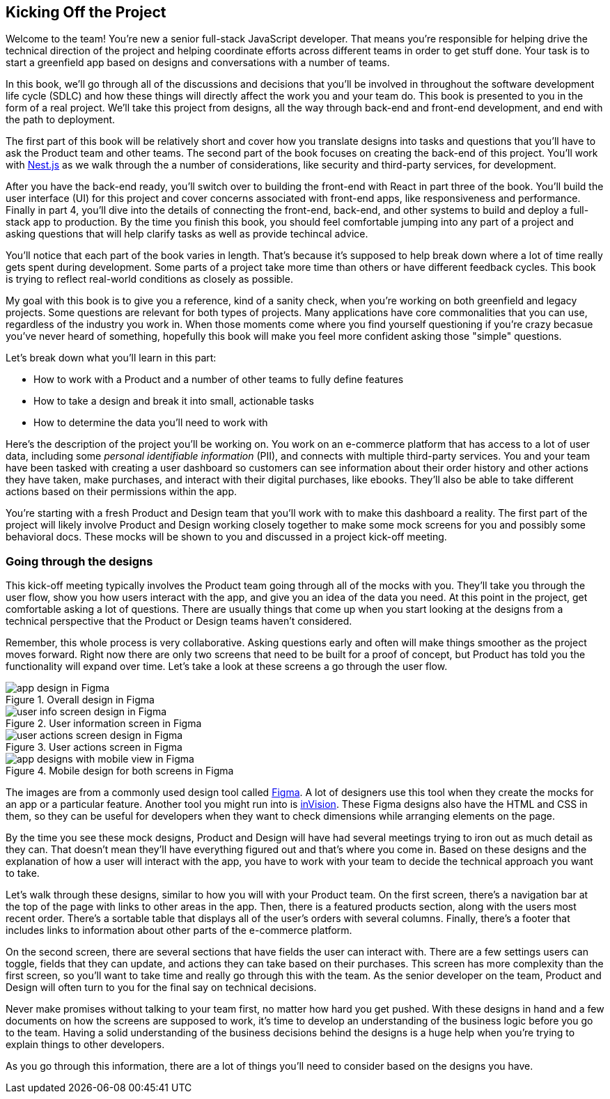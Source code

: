 [[project_intro]]
== Kicking Off the Project

Welcome to the team! You're new a senior full-stack JavaScript developer. That means you're responsible for helping drive the technical direction of the project and helping coordinate efforts across different teams in order to get stuff done. Your task is to start a greenfield app based on designs and conversations with a number of teams.

In this book, we'll go through all of the discussions and decisions that you'll be involved in throughout the software development life cycle (SDLC) and how these things will directly affect the work you and your team do. This book is presented to you in the form of a real project. We'll take this project from designs, all the way through back-end and front-end development, and end with the path to deployment.

The first part of this book will be relatively short and cover how you translate designs into tasks and questions that you'll have to ask the Product team and other teams. The second part of the book focuses on creating the back-end of this project. You'll work with https://nestjs.com/[Nest.js] as we walk through the a number of considerations, like security and third-party services, for development.

After you have the back-end ready, you'll switch over to building the front-end with React in part three of the book. You'll build the user interface (UI) for this project and cover concerns associated with front-end apps, like responsiveness and performance. Finally in part 4, you'll dive into the details of connecting the front-end, back-end, and other systems to build and deploy a full-stack app to production. By the time you finish this book, you should feel comfortable jumping into any part of a project and asking questions that will help clarify tasks as well as provide techincal advice.

You'll notice that each part of the book varies in length. That's because it's supposed to help break down where a lot of time really gets spent during development. Some parts of a project take more time than others or have different feedback cycles. This book is trying to reflect real-world conditions as closely as possible.

My goal with this book is to give you a reference, kind of a sanity check, when you're working on both greenfield and legacy projects. Some questions are relevant for both types of projects. Many applications have core commonalities that you can use, regardless of the industry you work in. When those moments come where you find yourself questioning if you're crazy becasue you've never heard of something, hopefully this book will make you feel more confident asking those "simple" questions.

Let's break down what you'll learn in this part:

- How to work with a Product and a number of other teams to fully define features
- How to take a design and break it into small, actionable tasks
- How to determine the data you'll need to work with

Here's the description of the project you'll be working on. You work on an e-commerce platform that has access to a lot of user data, including some _personal identifiable information_ (PII), and connects with multiple third-party services. You and your team have been tasked with creating a user dashboard so customers can see information about their order history and other actions they have taken, make purchases, and interact with their digital purchases, like ebooks. They'll also be able to take different actions based on their permissions within the app.

You're starting with a fresh Product and Design team that you'll work with to make this dashboard a reality. The first part of the project will likely involve Product and Design working closely together to make some mock screens for you and possibly some behavioral docs. These mocks will be shown to you and discussed in a project kick-off meeting.

=== Going through the designs

This kick-off meeting typically involves the Product team going through all of the mocks with you. They'll take you through the user flow, show you how users interact with the app, and give you an idea of the data you need. At this point in the project, get comfortable asking a lot of questions. There are usually things that come up when you start looking at the designs from a technical perspective that the Product or Design teams haven't considered.

Remember, this whole process is very collaborative. Asking questions early and often will make things smoother as the project moves forward. Right now there are only two screens that need to be built for a proof of concept, but Product has told you the functionality will expand over time. Let's take a look at these screens a go through the user flow.

[[fig-1.1-1]]
.Overall design in Figma
image::images/fig-1.1-1.png["app design in Figma"]

[[fig-1.1-2]]
.User information screen in Figma
image::images/fig-1.1-2.png["user info screen design in Figma"]

[[fig-1.1-3]]
.User actions screen in Figma
image::images/fig-1.1-3.png["user actions screen design in Figma"]

[[fig-1.1-4]]
.Mobile design for both screens in Figma
image::images/fig-1.1-4.png["app designs with mobile view in Figma"]

The images are from a commonly used design tool called https://www.figma.com[Figma]. A lot of designers use this tool when they create the mocks for an app or a particular feature. Another tool you might run into is https://www.invisionapp.com/[inVision]. These Figma designs also have the HTML and CSS in them, so they can be useful for developers when they want to check dimensions while arranging elements on the page.

By the time you see these mock designs, Product and Design will have had several meetings trying to iron out as much detail as they can. That doesn't mean they'll have everything figured out and that's where you come in. Based on these designs and the explanation of how a user will interact with the app, you have to work with your team to decide the technical approach you want to take.

Let's walk through these designs, similar to how you will with your Product team. On the first screen, there's a navigation bar at the top of the page with links to other areas in the app. Then, there is a featured products section, along with the users most recent order. There's a sortable table that displays all of the user's orders with several columns. Finally, there's a footer that includes links to information about other parts of the e-commerce platform.

On the second screen, there are several sections that have fields the user can interact with. There are a few settings users can toggle, fields that they can update, and actions they can take based on their purchases. This screen has more complexity than the first screen, so you'll want to take time and really go through this with the team. As the senior developer on the team, Product and Design will often turn to you for the final say on technical decisions.

Never make promises without talking to your team first, no matter how hard you get pushed. With these designs in hand and a few documents on how the screens are supposed to work, it's time to develop an understanding of the business logic before you go to the team. Having a solid understanding of the business decisions behind the designs is a huge help when you're trying to explain things to other developers.

As you go through this information, there are a lot of things you'll need to consider based on the designs you have.